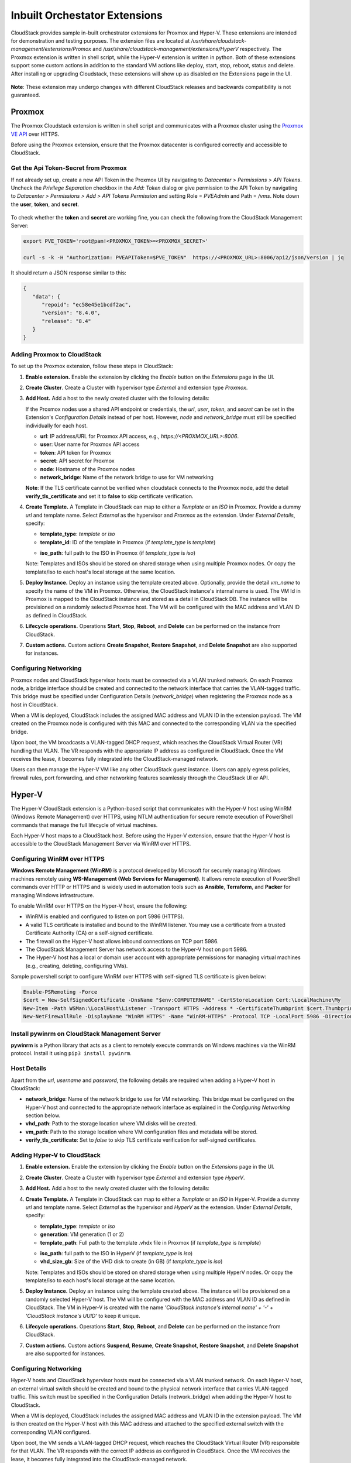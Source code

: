 .. Licensed to the Apache Software Foundation (ASF) under one
   or more contributor license agreements.  See the NOTICE file
   distributed with this work for additional information#
   regarding copyright ownership.  The ASF licenses this file
   to you under the Apache License, Version 2.0 (the
   "License"); you may not use this file except in compliance
   with the License.  You may obtain a copy of the License at
   http://www.apache.org/licenses/LICENSE-2.0
   Unless required by applicable law or agreed to in writing,
   software distributed under the License is distributed on an
   "AS IS" BASIS, WITHOUT WARRANTIES OR CONDITIONS OF ANY
   KIND, either express or implied.  See the License for the
   specific language governing permissions and limitations
   under the License.

Inbuilt Orchestator Extensions
===============================

CloudStack provides sample in-built orchestrator extensions for Proxmox and Hyper-V. These extensions are intended for demonstration and testing purposes.
The extension files are located at `/usr/share/cloudstack-management/extensions/Promox` and `/usr/share/cloudstack-management/extensions/HyperV` respectively.
The Proxmox extension is written in shell script, while the Hyper-V extension is written in python.
Both of these extensions support some custom actions in addition to the standard VM actions like deploy, start, stop, reboot, status and delete.
After installing or upgrading Cloudstack, these extensions will show up as disabled on the Extensions page in the UI.

   |built-in-extensions.png|

**Note**: These extension may undergo changes with different CloudStack releases and backwards compatibility is not guaranteed.

Proxmox
^^^^^^^^

The Proxmox Cloudstack extension is written in shell script and communicates with a Proxmox cluster using the `Proxmox VE API`_ over HTTPS.

Before using the Proxmox extension, ensure that the Proxmox datacenter is configured correctly and accessible to CloudStack.

Get the Api Token-Secret from Proxmox
~~~~~~~~~~~~~~~~~~~~~~~~~~~~~~~~~~~~~

If not already set up, create a new API Token in the Proxmox UI by navigating to `Datacenter > Permissions > API Tokens`.
Uncheck the `Privilege Separation` checkbox in the `Add: Token` dialog or give permission to the API Token
by navigating to `Datacenter > Permissions > Add > API Tokens Permission` and setting Role = `PVEAdmin` and Path = `/vms`.
Note down the **user**, **token**, and **secret**.

   |proxmox-add-token.png|
   |proxmox-api-token-permission.png|

To check whether the **token** and **secret** are working fine, you can check the following from the CloudStack Management Server:

.. code-block:: bash

    export PVE_TOKEN='root@pam!<PROXMOX_TOKEN>=<PROXMOX_SECRET>'

    curl -s -k -H "Authorization: PVEAPIToken=$PVE_TOKEN"  https://<PROXMOX_URL>:8006/api2/json/version | jq

It should return a JSON response similar to this:

.. code-block:: json

   {
      "data": {
         "repoid": "ec58e45e1bcdf2ac",
         "version": "8.4.0",
         "release": "8.4"
      }
   }

Adding Proxmox to CloudStack
~~~~~~~~~~~~~~~~~~~~~~~~~~~~

To set up the Proxmox extension, follow these steps in CloudStack:

#. **Enable extension.** Enable the extension by clicking the `Enable` button on the `Extensions` page in the UI.
#. **Create Cluster**. Create a Cluster with hypervisor type `External` and extension type `Proxmox`.

   |proxmox-add-cluster.png|

#. **Add Host.** Add a host to the newly created cluster with the following details:

   If the Proxmox nodes use a shared API endpoint or credentials, the `url`, `user`, `token`, and `secret` can be set in the Extension's `Configuration Details` instead of per host. However, `node` and `network_bridge` must still be specified individually for each host.

   * **url**: IP address/URL for Proxmox API access, e.g., `https://<PROXMOX_URL>:8006`.
   * **user**: User name for Proxmox API access
   * **token**: API token for Proxmox
   * **secret**: API secret for Proxmox
   * **node**: Hostname of the Proxmox nodes
   * **network_bridge**: Name of the network bridge to use for VM networking

   |proxmox-add-host.png|

   **Note**: If the TLS certificate cannot be verified when cloudstack connects to the Proxmox node, add the detail **verify_tls_certificate** and set it to **false** to skip certificate verification.

#. **Create Template.** A Template in CloudStack can map to either a `Template` or an `ISO` in Proxmox.
   Provide a dummy `url` and template name. Select `External` as the hypervisor and `Proxmox` as the extension. Under `External Details`, specify:

   * **template_type**: `template` or `iso`
   * **template_id**: ID of the template in Proxmox (if `template_type` is `template`)

   |proxmox-add-template.png|

   * **iso_path**: full path to the ISO in Proxmox (if `template_type` is `iso`)
   |proxmox-add-iso.png|

   Note: Templates and ISOs should be stored on shared storage when using multiple Proxmox nodes. Or copy the template/iso to each host's local storage at the same location.

#. **Deploy Instance.** Deploy an instance using the template created above. Optionally, provide the detail `vm_name` to specify the name of the VM in Proxmox.
   Otherwise, the CloudStack instance's internal name is used. The VM Id in Proxmox is mapped to the CloudStack instance and stored as a detail in CloudStack DB.
   The instance will be provisioned on a randomly selected Proxmox host. The VM will be configured with the MAC address and VLAN ID as defined in CloudStack.

   |proxmox-deploy-instance.png|

#. **Lifecycle operations.** Operations **Start**, **Stop**, **Reboot**, and **Delete** can be performed on the instance from CloudStack.

#. **Custom actions.** Custom actions **Create Snapshot**, **Restore Snapshot**, and **Delete Snapshot** are also supported for instances.

.. _proxmox-networking:
Configuring Networking
~~~~~~~~~~~~~~~~~~~~~~

Proxmox nodes and CloudStack hypervisor hosts must be connected via a VLAN trunked network. On each Proxmox node,
a bridge interface should be created and connected to the network interface that carries the VLAN-tagged traffic.
This bridge must be specified under Configuration Details (`network_bridge`) when registering the Proxmox node as a host in CloudStack.

When a VM is deployed, CloudStack includes the assigned MAC address and VLAN ID in the extension payload.
The VM created on the Proxmox node is configured with this MAC and connected to the corresponding VLAN via the specified bridge.

Upon boot, the VM broadcasts a VLAN-tagged DHCP request, which reaches the CloudStack Virtual Router (VR) handling that VLAN.
The VR responds with the appropriate IP address as configured in CloudStack. Once the VM receives the lease, it becomes fully integrated into the CloudStack-managed network.

Users can then manage the Hyper-V VM like any other CloudStack guest instance. Users can apply egress policies,
firewall rules, port forwarding, and other networking features seamlessly through the CloudStack UI or API.

Hyper-V
^^^^^^

The Hyper-V CloudStack extension is a Python-based script that communicates with the Hyper-V host using WinRM (Windows Remote Management) over HTTPS,
using NTLM authentication for secure remote execution of PowerShell commands that manage the full lifecycle of virtual machines.

Each Hyper-V host maps to a CloudStack host. Before using the Hyper-V extension, ensure that the Hyper-V host is accessible to the CloudStack Management Server via WinRM over HTTPS.

Configuring WinRM over HTTPS
~~~~~~~~~~~~~~~~~~~~~~~~~~~~

**Windows Remote Management (WinRM)** is a protocol developed by Microsoft for securely managing Windows machines remotely using **WS-Management (Web Services for Management)**.
It allows remote execution of PowerShell commands over HTTP or HTTPS and is widely used in automation tools such as **Ansible**, **Terraform**, and **Packer** for managing Windows infrastructure.

To enable WinRM over HTTPS on the Hyper-V host, ensure the following:

- WinRM is enabled and configured to listen on port 5986 (HTTPS).
- A valid TLS certificate is installed and bound to the WinRM listener. You may use a certificate from a trusted Certificate Authority (CA) or a self-signed certificate.
- The firewall on the Hyper-V host allows inbound connections on TCP port 5986.
- The CloudStack Management Server has network access to the Hyper-V host on port 5986.
- The Hyper-V host has a local or domain user account with appropriate permissions for managing virtual machines (e.g., creating, deleting, configuring VMs).

Sample powershell script to configure WinRM over HTTPS with self-signed TLS certificate is given below:

.. code-block:: powershell

    Enable-PSRemoting -Force
    $cert = New-SelfSignedCertificate -DnsName "$env:COMPUTERNAME" -CertStoreLocation Cert:\LocalMachine\My
    New-Item -Path WSMan:\LocalHost\Listener -Transport HTTPS -Address * -CertificateThumbprint $cert.Thumbprint -Force
    New-NetFirewallRule -DisplayName "WinRM HTTPS" -Name "WinRM-HTTPS" -Protocol TCP -LocalPort 5986 -Direction Inbound -Action Allow

Install pywinrm on CloudStack Management Server
~~~~~~~~~~~~~~~~~~~~~~~~~~~~~~~~~~~~~~~~~~~~~~~~~~~~~~~~~~
**pywinrm** is a Python library that acts as a client to remotely execute commands on Windows machines via the WinRM protocol. Install it using ``pip3 install pywinrm``.

Host Details
~~~~~~~~~~~~

Apart from the `url`, `username` and `password`, the following details are required when adding a Hyper-V host in CloudStack:

* **network_bridge**: Name of the network bridge to use for VM networking. This bridge must be configured on the Hyper-V host and connected to the appropriate network interface as explained in the `Configuring Networking` section below.
* **vhd_path**: Path to the storage location where VM disks will be created.
* **vm_path**: Path to the storage location where VM configuration files and metadata will be stored.
* **verify_tls_certificate**: Set to `false` to skip TLS certificate verification for self-signed certificates.


Adding Hyper-V to CloudStack
~~~~~~~~~~~~~~~~~~~~~~~~~~~~

#. **Enable extension.** Enable the extension by clicking the `Enable` button on the `Extensions` page in the UI.
#. **Create Cluster**. Create a Cluster with hypervisor type `External` and extension type `HyperV`.

   |hyperv-add-cluster.png|

#. **Add Host.** Add a host to the newly created cluster with the following details:

   |hyperv-add-host.png|

#. **Create Template.** A Template in CloudStack can map to either a `Template` or an `ISO` in Hyper-V.
   Provide a dummy `url` and template name. Select `External` as the hypervisor and `HyperV` as the extension. Under `External Details`, specify:

   * **template_type**: `template` or `iso`
   * **generation**: VM generation (1 or 2)
   * **template_path**: Full path to the template .vhdx file in Proxmox (if `template_type` is `template`)

   |hyperv-add-template.png|

   * **iso_path**: full path to the ISO in HyperV (if `template_type` is `iso`)
   * **vhd_size_gb**: Size of the VHD disk to create (in GB) (if `template_type` is `iso`)

   |hyperv-add-iso.png|

   Note: Templates and ISOs should be stored on shared storage when using multiple HyperV nodes. Or copy the template/iso to each host's local storage at the same location.

#. **Deploy Instance.** Deploy an instance using the template created above. The instance will be provisioned on a randomly selected Hyper-V host.
   The VM will be configured with the MAC address and VLAN ID as defined in CloudStack.
   The VM in Hyper-V is created with the name `'CloudStack instance's internal name' + '-' + 'CloudStack instance's UUID'` to keep it unique.

#. **Lifecycle operations.** Operations **Start**, **Stop**, **Reboot**, and **Delete** can be performed on the instance from CloudStack.

#. **Custom actions.** Custom actions **Suspend**, **Resume**, **Create Snapshot**, **Restore Snapshot**, and **Delete Snapshot** are also supported for instances.

Configuring Networking
~~~~~~~~~~~~~~~~~~~~~~

Hyper-V hosts and CloudStack hypervisor hosts must be connected via a VLAN trunked network.
On each Hyper-V host, an external virtual switch should be created and bound to the physical network interface that carries VLAN-tagged traffic.
This switch must be specified in the Configuration Details (network_bridge) when adding the Hyper-V host to CloudStack.

When a VM is deployed, CloudStack includes the assigned MAC address and VLAN ID in the extension payload.
The VM is then created on the Hyper-V host with this MAC address and attached to the specified external switch with the corresponding VLAN configured.

Upon boot, the VM sends a VLAN-tagged DHCP request, which reaches the CloudStack Virtual Router (VR) responsible for that VLAN.
The VR responds with the correct IP address as configured in CloudStack. Once the VM receives the lease, it becomes fully integrated into the CloudStack-managed network.

Users can then manage the Hyper-V VM like any other CloudStack guest instance. Users can apply egress policies,
firewall rules, port forwarding, and other networking features seamlessly through the CloudStack UI or API.


.. _Proxmox VE API: https://pve.proxmox.com/pve-docs/api-viewer/index.html

.. Images


.. |built-in-extensions.png| image:: /_static/images/built-in-extensions.png
.. |proxmox-add-cluster.png| image:: /_static/images/proxmox-add-cluster.png
.. |proxmox-add-host.png| image:: /_static/images/proxmox-add-host.png
.. |proxmox-add-token.png| image:: /_static/images/proxmox-add-token.png
.. |proxmox-api-token-permission.png| image:: /_static/images/proxmox-api-token-permission.png
.. |proxmox-add-template.png| image:: /_static/images/proxmox-add-template.png
.. |proxmox-add-iso.png| image:: /_static/images/proxmox-add-iso.png
.. |proxmox-deploy-instance.png| image:: /_static/images/proxmox-deploy-instance.png
.. |hyperv-add-cluster.png| image:: /_static/images/hyperv-add-cluster.png
.. |hyperv-add-host.png| image:: /_static/images/hyperv-add-host.png
.. |hyperv-add-template.png| image:: /_static/images/hyperv-add-template.png
.. |hyperv-add-iso.png| image:: /_static/images/hyperv-add-iso.png
